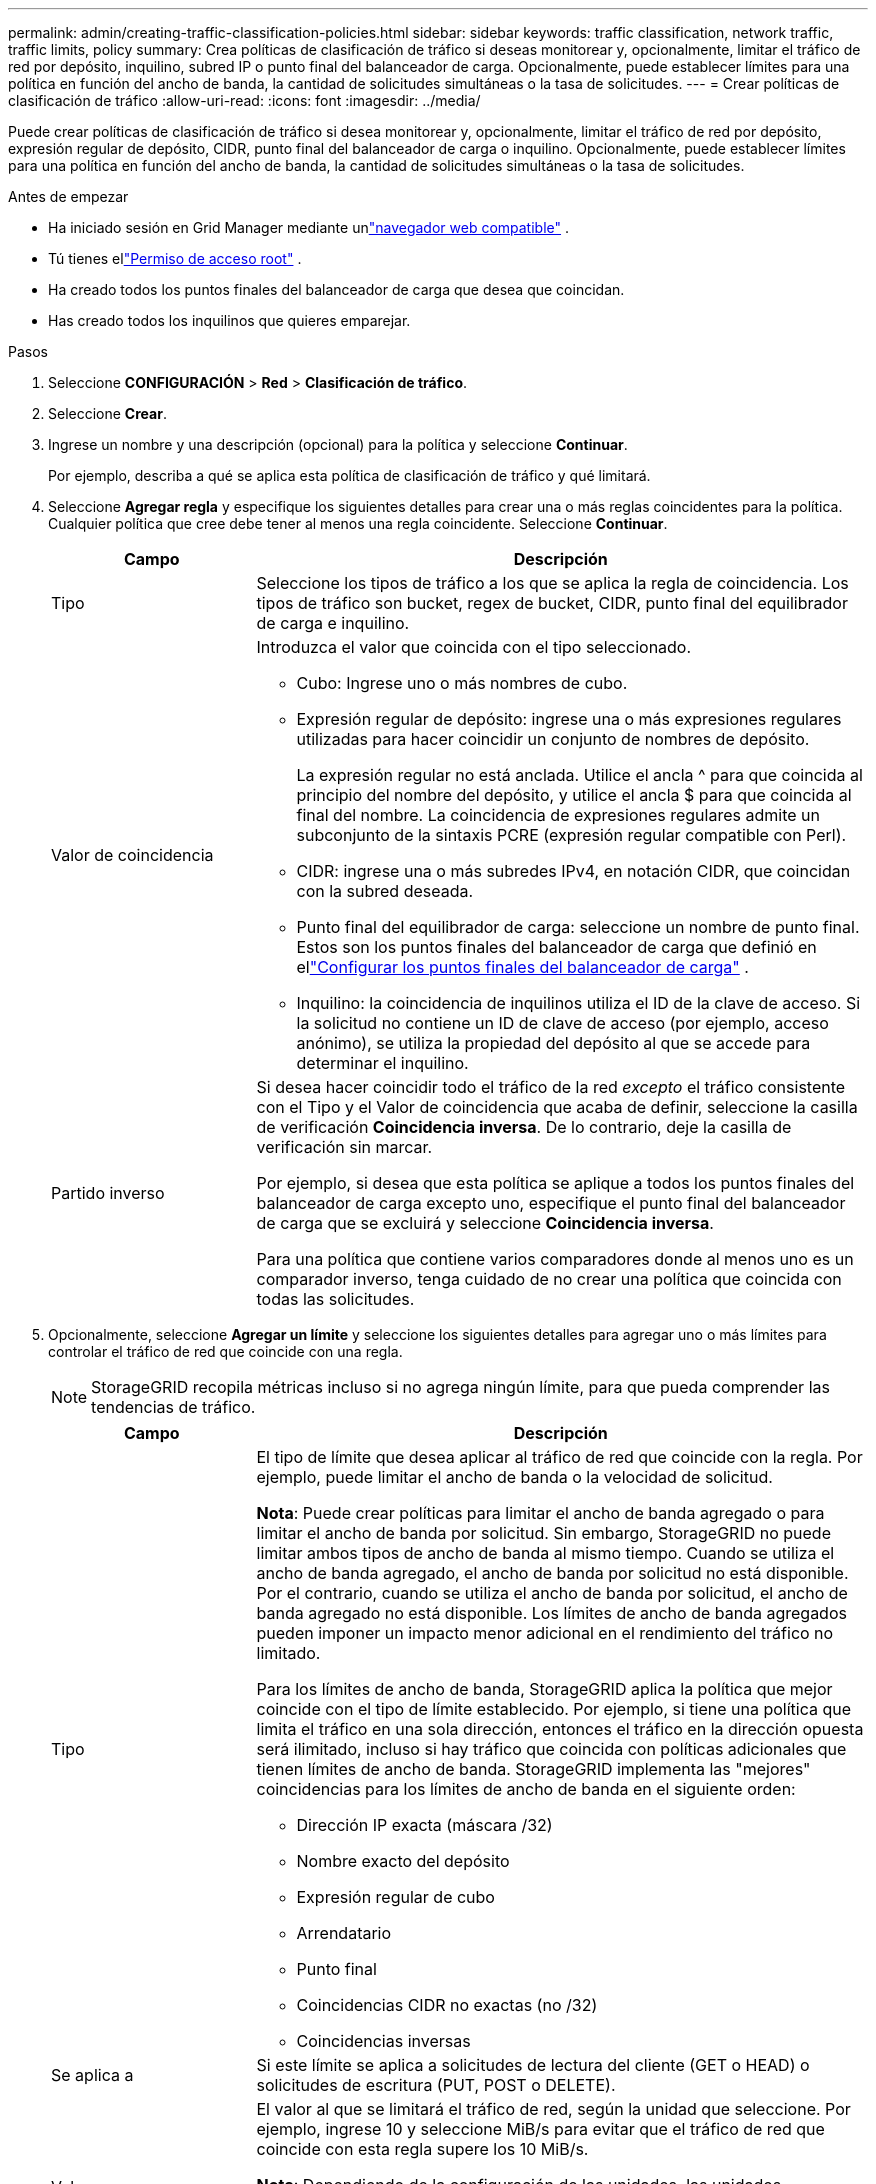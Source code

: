 ---
permalink: admin/creating-traffic-classification-policies.html 
sidebar: sidebar 
keywords: traffic classification, network traffic, traffic limits, policy 
summary: Crea políticas de clasificación de tráfico si deseas monitorear y, opcionalmente, limitar el tráfico de red por depósito, inquilino, subred IP o punto final del balanceador de carga.  Opcionalmente, puede establecer límites para una política en función del ancho de banda, la cantidad de solicitudes simultáneas o la tasa de solicitudes. 
---
= Crear políticas de clasificación de tráfico
:allow-uri-read: 
:icons: font
:imagesdir: ../media/


[role="lead"]
Puede crear políticas de clasificación de tráfico si desea monitorear y, opcionalmente, limitar el tráfico de red por depósito, expresión regular de depósito, CIDR, punto final del balanceador de carga o inquilino.  Opcionalmente, puede establecer límites para una política en función del ancho de banda, la cantidad de solicitudes simultáneas o la tasa de solicitudes.

.Antes de empezar
* Ha iniciado sesión en Grid Manager mediante unlink:../admin/web-browser-requirements.html["navegador web compatible"] .
* Tú tienes ellink:admin-group-permissions.html["Permiso de acceso root"] .
* Ha creado todos los puntos finales del balanceador de carga que desea que coincidan.
* Has creado todos los inquilinos que quieres emparejar.


.Pasos
. Seleccione *CONFIGURACIÓN* > *Red* > *Clasificación de tráfico*.
. Seleccione *Crear*.
. Ingrese un nombre y una descripción (opcional) para la política y seleccione *Continuar*.
+
Por ejemplo, describa a qué se aplica esta política de clasificación de tráfico y qué limitará.

. Seleccione *Agregar regla* y especifique los siguientes detalles para crear una o más reglas coincidentes para la política.  Cualquier política que cree debe tener al menos una regla coincidente. Seleccione *Continuar*.
+
[cols="1a,3a"]
|===
| Campo | Descripción 


 a| 
Tipo
 a| 
Seleccione los tipos de tráfico a los que se aplica la regla de coincidencia.  Los tipos de tráfico son bucket, regex de bucket, CIDR, punto final del equilibrador de carga e inquilino.



 a| 
Valor de coincidencia
 a| 
Introduzca el valor que coincida con el tipo seleccionado.

** Cubo: Ingrese uno o más nombres de cubo.
** Expresión regular de depósito: ingrese una o más expresiones regulares utilizadas para hacer coincidir un conjunto de nombres de depósito.
+
La expresión regular no está anclada.  Utilice el ancla ^ para que coincida al principio del nombre del depósito, y utilice el ancla $ para que coincida al final del nombre.  La coincidencia de expresiones regulares admite un subconjunto de la sintaxis PCRE (expresión regular compatible con Perl).

** CIDR: ingrese una o más subredes IPv4, en notación CIDR, que coincidan con la subred deseada.
** Punto final del equilibrador de carga: seleccione un nombre de punto final.  Estos son los puntos finales del balanceador de carga que definió en ellink:../admin/configuring-load-balancer-endpoints.html["Configurar los puntos finales del balanceador de carga"] .
** Inquilino: la coincidencia de inquilinos utiliza el ID de la clave de acceso.  Si la solicitud no contiene un ID de clave de acceso (por ejemplo, acceso anónimo), se utiliza la propiedad del depósito al que se accede para determinar el inquilino.




 a| 
Partido inverso
 a| 
Si desea hacer coincidir todo el tráfico de la red _excepto_ el tráfico consistente con el Tipo y el Valor de coincidencia que acaba de definir, seleccione la casilla de verificación *Coincidencia inversa*.  De lo contrario, deje la casilla de verificación sin marcar.

Por ejemplo, si desea que esta política se aplique a todos los puntos finales del balanceador de carga excepto uno, especifique el punto final del balanceador de carga que se excluirá y seleccione *Coincidencia inversa*.

Para una política que contiene varios comparadores donde al menos uno es un comparador inverso, tenga cuidado de no crear una política que coincida con todas las solicitudes.

|===
. Opcionalmente, seleccione *Agregar un límite* y seleccione los siguientes detalles para agregar uno o más límites para controlar el tráfico de red que coincide con una regla.
+

NOTE: StorageGRID recopila métricas incluso si no agrega ningún límite, para que pueda comprender las tendencias de tráfico.

+
[cols="1a,3a"]
|===
| Campo | Descripción 


 a| 
Tipo
 a| 
El tipo de límite que desea aplicar al tráfico de red que coincide con la regla.  Por ejemplo, puede limitar el ancho de banda o la velocidad de solicitud.

*Nota*: Puede crear políticas para limitar el ancho de banda agregado o para limitar el ancho de banda por solicitud.  Sin embargo, StorageGRID no puede limitar ambos tipos de ancho de banda al mismo tiempo.  Cuando se utiliza el ancho de banda agregado, el ancho de banda por solicitud no está disponible.  Por el contrario, cuando se utiliza el ancho de banda por solicitud, el ancho de banda agregado no está disponible.  Los límites de ancho de banda agregados pueden imponer un impacto menor adicional en el rendimiento del tráfico no limitado.

Para los límites de ancho de banda, StorageGRID aplica la política que mejor coincide con el tipo de límite establecido.  Por ejemplo, si tiene una política que limita el tráfico en una sola dirección, entonces el tráfico en la dirección opuesta será ilimitado, incluso si hay tráfico que coincida con políticas adicionales que tienen límites de ancho de banda.  StorageGRID implementa las "mejores" coincidencias para los límites de ancho de banda en el siguiente orden:

** Dirección IP exacta (máscara /32)
** Nombre exacto del depósito
** Expresión regular de cubo
** Arrendatario
** Punto final
** Coincidencias CIDR no exactas (no /32)
** Coincidencias inversas




 a| 
Se aplica a
 a| 
Si este límite se aplica a solicitudes de lectura del cliente (GET o HEAD) o solicitudes de escritura (PUT, POST o DELETE).



 a| 
Valor
 a| 
El valor al que se limitará el tráfico de red, según la unidad que seleccione.  Por ejemplo, ingrese 10 y seleccione MiB/s para evitar que el tráfico de red que coincide con esta regla supere los 10 MiB/s.

*Nota*: Dependiendo de la configuración de las unidades, las unidades disponibles serán binarias (por ejemplo, GiB) o decimales (por ejemplo, GB).  Para cambiar la configuración de las unidades, seleccione el menú desplegable de usuario en la parte superior derecha del Administrador de cuadrícula, luego seleccione *Preferencias de usuario*.



 a| 
Unidad
 a| 
La unidad que describe el valor ingresado.

|===
+
Por ejemplo, si desea crear un límite de ancho de banda de 40 GB/s para un nivel de SLA, cree dos límites de ancho de banda agregados: GET/HEAD a 40 GB/s y PUT/POST/DELETE a 40 GB/s.

. Seleccione *Continuar*.
. Lea y revise la política de clasificación de tráfico.  Utilice el botón *Anterior* para volver atrás y realizar los cambios necesarios.  Cuando esté satisfecho con la política, seleccione *Guardar y continuar*.
+
El tráfico del cliente S3 ahora se maneja de acuerdo con la política de clasificación de tráfico.



.Después de terminar
link:viewing-network-traffic-metrics.html["Ver métricas de tráfico de red"]para verificar que las políticas estén haciendo cumplir los límites de tráfico esperados.
